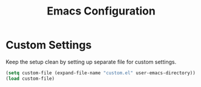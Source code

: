 #+TITLE: Emacs Configuration

* Custom Settings
Keep the setup clean by setting up separate file for custom
settings.

#+BEGIN_SRC emacs-lisp
(setq custom-file (expand-file-name "custom.el" user-emacs-directory))
(load custom-file)
#+END_SRC
